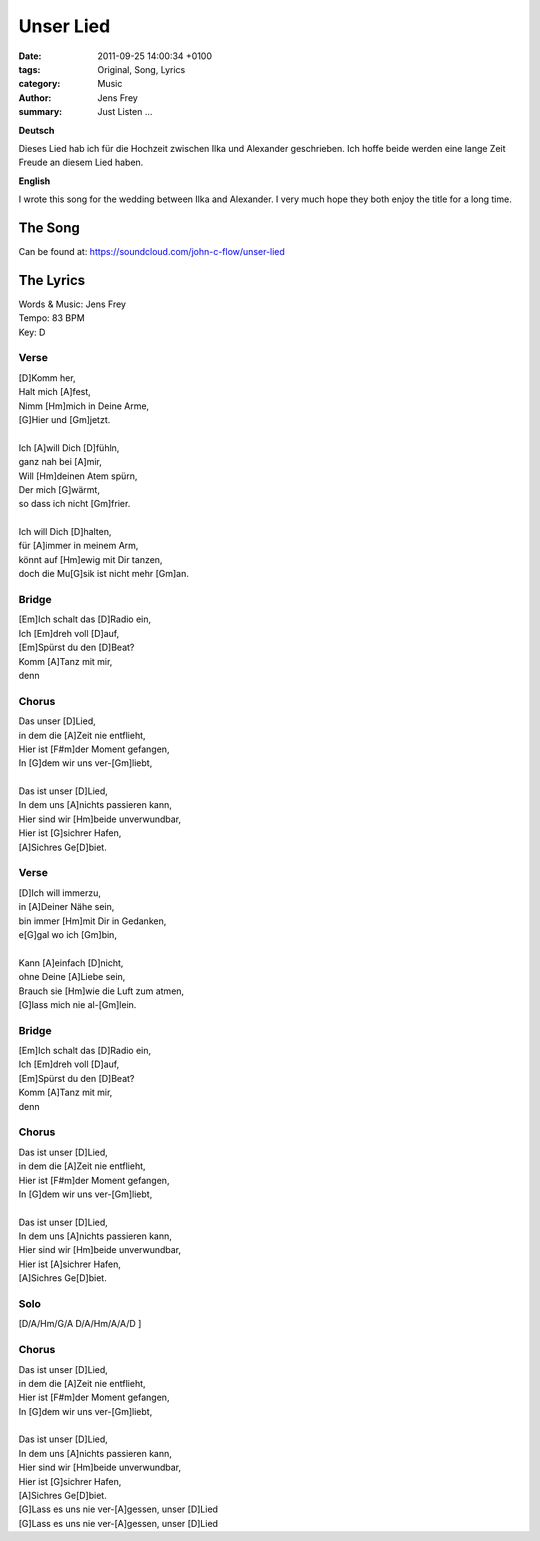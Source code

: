 Unser Lied
##########

:date: 2011-09-25 14:00:34 +0100
:tags: Original, Song, Lyrics
:category: Music
:author: Jens Frey
:summary: Just Listen ...

**Deutsch**

Dieses Lied hab ich für die Hochzeit zwischen Ilka und Alexander geschrieben. Ich hoffe beide werden eine lange Zeit Freude an diesem Lied haben.

**English**  

I wrote this song for the wedding between Ilka and Alexander. I very much hope they both enjoy the title for a long time.

The Song
********

.. raw:: html
   
   <iframe width="100%" height="300" scrolling="no" frameborder="no" allow="autoplay" src="https://w.soundcloud.com/player/?url=https%3A//api.soundcloud.com/tracks/24129103&color=%23ff5500&auto_play=false&hide_related=false&show_comments=true&show_user=true&show_reposts=false&show_teaser=true&visual=true"></iframe><div style="font-size: 10px; color: #cccccc;line-break: anywhere;word-break: normal;overflow: hidden;white-space: nowrap;text-overflow: ellipsis; font-family: Interstate,Lucida Grande,Lucida Sans Unicode,Lucida Sans,Garuda,Verdana,Tahoma,sans-serif;font-weight: 100;"><a href="https://soundcloud.com/john-c-flow" title="John C. Flow" target="_blank" style="color: #cccccc; text-decoration: none;">John C. Flow</a> · <a href="https://soundcloud.com/john-c-flow/unser-lied" title="Unser Lied" target="_blank" style="color: #cccccc; text-decoration: none;">Unser Lied</a></div>

Can be found at: https://soundcloud.com/john-c-flow/unser-lied

The Lyrics
**********

.. line-block:: 

   Words & Music: Jens Frey
   Tempo: 83 BPM
   Key: D

Verse
=====

.. line-block:: 

   [D]Komm her,
   Halt mich [A]fest,
   Nimm [Hm]mich in Deine Arme,
   [G]Hier und [Gm]jetzt.

   Ich [A]will Dich [D]fühln,
   ganz nah bei [A]mir,
   Will [Hm]deinen Atem spürn,
   Der mich [G]wärmt,
   so dass ich nicht [Gm]frier.

   Ich will Dich [D]halten,
   für [A]immer in meinem Arm,
   könnt auf [Hm]ewig mit Dir tanzen,
   doch die Mu[G]sik ist nicht mehr [Gm]an.


Bridge
======

.. line-block:: 

   [Em]Ich schalt das [D]Radio ein,
   Ich [Em]dreh voll [D]auf,
   [Em]Spürst du den [D]Beat?
   Komm [A]Tanz mit mir,
   denn


Chorus
======

.. line-block:: 

   Das unser [D]Lied,
   in dem die [A]Zeit nie entflieht,
   Hier ist [F#m]der Moment gefangen,
   In [G]dem wir uns ver-[Gm]liebt,

   Das ist unser [D]Lied,
   In dem uns [A]nichts passieren kann,
   Hier sind wir [Hm]beide unverwundbar,
   Hier ist [G]sichrer Hafen,
   [A]Sichres Ge[D]biet.


Verse
=====

.. line-block:: 

   [D]Ich will immerzu,
   in [A]Deiner Nähe sein,
   bin immer [Hm]mit Dir in Gedanken,
   e[G]gal wo ich [Gm]bin,

   Kann [A]einfach [D]nicht,
   ohne Deine [A]Liebe sein,
   Brauch sie [Hm]wie die Luft zum atmen,
   [G]lass mich nie al-[Gm]lein.

Bridge
======

.. line-block:: 

   [Em]Ich schalt das [D]Radio ein,
   Ich [Em]dreh voll [D]auf,
   [Em]Spürst du den [D]Beat?
   Komm [A]Tanz mit mir,
   denn

Chorus
======

.. line-block:: 

   Das ist unser [D]Lied,
   in dem die [A]Zeit nie entflieht,
   Hier ist [F#m]der Moment gefangen,
   In [G]dem wir uns ver-[Gm]liebt,

   Das ist unser [D]Lied,
   In dem uns [A]nichts passieren kann,
   Hier sind wir [Hm]beide unverwundbar,
   Hier ist [A]sichrer Hafen,
   [A]Sichres Ge[D]biet.

Solo
====

.. line-block:: 

   [D/A/Hm/G/A D/A/Hm/A/A/D ]

Chorus
======

.. line-block:: 

   Das ist unser [D]Lied,
   in dem die [A]Zeit nie entflieht,
   Hier ist [F#m]der Moment gefangen,
   In [G]dem wir uns ver-[Gm]liebt,

   Das ist unser [D]Lied,
   In dem uns [A]nichts passieren kann,
   Hier sind wir [Hm]beide unverwundbar,
   Hier ist [G]sichrer Hafen,
   [A]Sichres Ge[D]biet.
   [G]Lass es uns nie ver-[A]gessen, unser [D]Lied
   [G]Lass es uns nie ver-[A]gessen, unser [D]Lied
